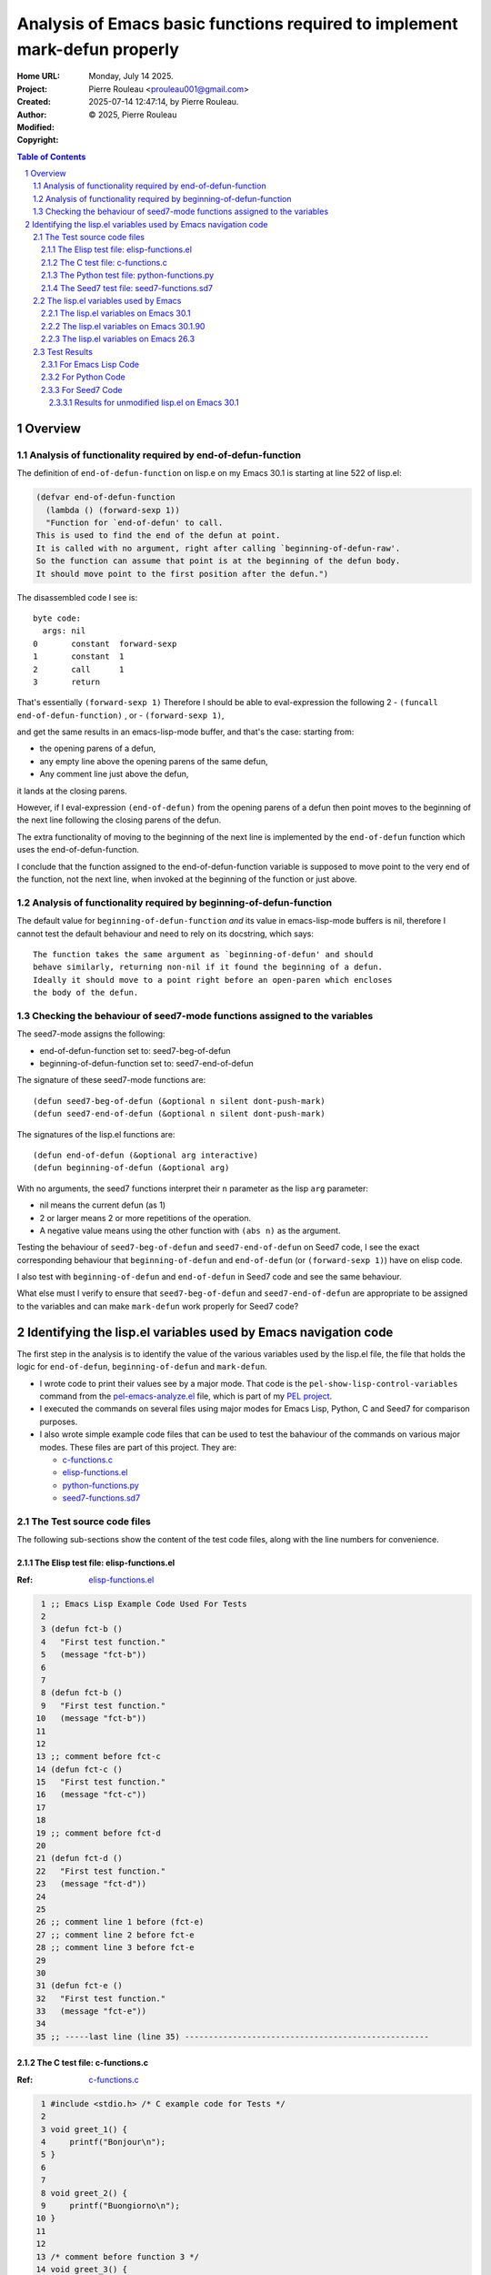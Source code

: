 ===========================================================================
Analysis of Emacs basic functions required to implement mark-defun properly
===========================================================================

:Home URL:
:Project:

:Created:  Monday, July 14 2025.

:Author:  Pierre Rouleau <prouleau001@gmail.com>
:Modified: 2025-07-14 12:47:14, by Pierre Rouleau.

:Copyright: © 2025, Pierre Rouleau


.. contents::  **Table of Contents**
.. sectnum::

.. ---------------------------------------------------------------------------



..
   Let me review what end-of-defun-function does on my system.
   Let me know if my understanding is wrong.

Overview
========



Analysis of functionality required by end-of-defun-function
-----------------------------------------------------------

The definition of ``end-of-defun-function`` on lisp.e on my Emacs 30.1 is
starting at line 522 of lisp.el:

.. code:: emacs-lisp

  (defvar end-of-defun-function
    (lambda () (forward-sexp 1))
    "Function for `end-of-defun' to call.
  This is used to find the end of the defun at point.
  It is called with no argument, right after calling `beginning-of-defun-raw'.
  So the function can assume that point is at the beginning of the defun body.
  It should move point to the first position after the defun.")

The disassembled code I see is::

  byte code:
    args: nil
  0       constant  forward-sexp
  1       constant  1
  2       call      1
  3       return

That's essentially ``(forward-sexp 1)``
Therefore I should be able to eval-expression the following 2
- ``(funcall end-of-defun-function)`` , or
-  ``(forward-sexp 1)``,

and get the same results in an emacs-lisp-mode buffer, and that's the case:
starting from:

- the opening parens of a defun,
- any empty line above the opening parens of the same defun,
- Any comment line just above the defun,

it lands at the closing parens.

However, if I eval-expression ``(end-of-defun)`` from the opening parens of a defun
then point moves to the beginning of the next line following the closing parens
of the defun.

The extra functionality of moving to the beginning of the next line is
implemented by the ``end-of-defun`` function which uses the
end-of-defun-function.

I conclude that the function assigned to the end-of-defun-function variable is
supposed to move point to the very end of the function, not the next line,
when invoked at the beginning of the function or just above.


Analysis of functionality required by beginning-of-defun-function
-----------------------------------------------------------------

The default value for ``beginning-of-defun-function`` *and* its value in
emacs-lisp-mode buffers is nil, therefore I cannot test the default behaviour
and need to rely on its docstring, which says::

  The function takes the same argument as `beginning-of-defun' and should
  behave similarly, returning non-nil if it found the beginning of a defun.
  Ideally it should move to a point right before an open-paren which encloses
  the body of the defun.


Checking the behaviour of seed7-mode functions assigned to the variables
------------------------------------------------------------------------

The seed7-mode assigns the following:

- end-of-defun-function        set to: seed7-beg-of-defun
- beginning-of-defun-function  set to: seed7-end-of-defun

The signature of these seed7-mode functions are::

  (defun seed7-beg-of-defun (&optional n silent dont-push-mark)
  (defun seed7-end-of-defun (&optional n silent dont-push-mark)


The signatures of the lisp.el functions are::

  (defun end-of-defun (&optional arg interactive)
  (defun beginning-of-defun (&optional arg)

With no arguments, the seed7 functions interpret their ``n`` parameter
as the lisp ``arg`` parameter:

- nil means the current defun (as 1)
- 2 or larger means 2 or more repetitions of the operation.
- A negative value means using the other function with ``(abs n)``
  as the argument.


Testing the behaviour of ``seed7-beg-of-defun`` and ``seed7-end-of-defun``
on Seed7 code, I see the exact corresponding behaviour that ``beginning-of-defun``
and ``end-of-defun`` (or ``(forward-sexp 1)``) have on elisp code.

I also test with ``beginning-of-defun`` and ``end-of-defun`` in Seed7 code
and see the same behaviour.


What else must I verify to ensure that ``seed7-beg-of-defun`` and
``seed7-end-of-defun`` are appropriate to be assigned to the variables
and can make ``mark-defun`` work properly for Seed7 code?



.. ---------------------------------------------------------------------------

Identifying the lisp.el variables used by Emacs navigation code
===============================================================

The first step in the analysis is to identify the value of the various
variables used by the lisp.el file, the file that holds  the logic for
``end-of-defun``, ``beginning-of-defun`` and ``mark-defun``.

- I wrote code to print their values see by a major mode.
  That code is the ``pel-show-lisp-control-variables`` command from
  the `pel-emacs-analyze.el`_ file, which is part of my `PEL project`_.
- I executed the commands on several files using major modes for Emacs Lisp,
  Python, C and Seed7 for comparison purposes.
- I also wrote simple example code files that can be used to test the
  bahaviour of the commands on various major modes. These files are part of
  this project.  They are:

  - `c-functions.c`_
  - `elisp-functions.el`_
  - `python-functions.py`_
  - `seed7-functions.sd7`_

The Test source code files
--------------------------

The following sub-sections show the content of the test code files, along with
the line numbers for convenience.

The Elisp test file: elisp-functions.el
~~~~~~~~~~~~~~~~~~~~~~~~~~~~~~~~~~~~~~~

:Ref: `elisp-functions.el`_

.. code:: elisp

   1 ;; Emacs Lisp Example Code Used For Tests
   2
   3 (defun fct-b ()
   4   "First test function."
   5   (message "fct-b"))
   6
   7
   8 (defun fct-b ()
   9   "First test function."
  10   (message "fct-b"))
  11
  12
  13 ;; comment before fct-c
  14 (defun fct-c ()
  15   "First test function."
  16   (message "fct-c"))
  17
  18
  19 ;; comment before fct-d
  20
  21 (defun fct-d ()
  22   "First test function."
  23   (message "fct-d"))
  24
  25
  26 ;; comment line 1 before (fct-e)
  27 ;; comment line 2 before fct-e
  28 ;; comment line 3 before fct-e
  29
  30
  31 (defun fct-e ()
  32   "First test function."
  33   (message "fct-e"))
  34
  35 ;; -----last line (line 35) ---------------------------------------------------


The C test file: c-functions.c
~~~~~~~~~~~~~~~~~~~~~~~~~~~~~~

:Ref: `c-functions.c`_

.. code:: c

     1 #include <stdio.h> /* C example code for Tests */
     2
     3 void greet_1() {
     4     printf("Bonjour\n");
     5 }
     6
     7
     8 void greet_2() {
     9     printf("Buongiorno\n");
    10 }
    11
    12
    13 /* comment before function 3 */
    14 void greet_3() {
    15     printf("Guten tag\n");
    16 }
    17
    18
    19 /* comment before function 4 */
    20
    21 void greet_4() {
    22     printf("Buen día\n");
    23 }
    24
    25
    26 /* comment line 1 before function 5 */
    27 /* comment line 2 before function 5
    28  * followed by another one */
    29
    30
    31 void greet_5() {
    32     printf("Bom dia\n");
    33 }
    34
    35 /* --------last line (line 35) ---------------------------------------------- */


The Python test file: python-functions.py
~~~~~~~~~~~~~~~~~~~~~~~~~~~~~~~~~~~~~~~~~

:Ref: `python-functions.py`_

.. code:: python

     1 # Python Example Code for Tests
     2
     3 def greet_1(text='Bonjour'):
     4     """ Print greeting."""
     5     print("%s\n" % text)
     6
     7
     8 def greet_2(text='Buongiorno'):
     9     """ Print greeting."""
    10     print("%s\n" % text)
    11
    12
    13 # comment before function 3
    14 def greet_3(text='Guten morgen'):
    15     """ Print greeting."""
    16     print("%s\n" % text)
    17
    18
    19 # comment before function 4
    20
    21 def greet_4(text='Buen día'):
    22     """ Print greeting."""
    23     print("%s\n" % text)
    24
    25
    26 # comment line 1 before function 5
    27 # comment line 2 before function 5
    28 # comment line 3 before function 5
    29
    30
    31 def greet_5(text='Bom dia'):
    32     """ Print greeting."""
    33     print("%s\n" % text)
    34
    35 # ----------last line (line 35) ----------------------------------------------


The Seed7 test file: seed7-functions.sd7
~~~~~~~~~~~~~~~~~~~~~~~~~~~~~~~~~~~~~~~~

:Ref: `seed7-functions.sd7`_

.. code:: pascal

     1 # Seed7 Example Code Used For Tests
     2
     3 $ include "seed7_05.s7i";
     4   include "float.s7i";
     5
     6 const func boolean: f1_flipCoin is
     7   return rand(FALSE, TRUE);
     8
     9
    10 const func boolean:  f2_flipCoin is func
    11   result
    12     var boolean: coinState is FALSE;
    13   begin
    14     coinState := rand(FALSE, TRUE);
    15   end func;
    16
    17 # function 3: inverse
    18 const func float: f3_inverse (in float: number) is
    19   return 1.0 // number;
    20
    21 #  function 4: power
    22
    23 const func float: f4_power (in float: number, in integer: base) is
    24   return number ** base;
    25
    26
    27 #  function 5: log 10 of power
    28 #  with 3 comment lines
    29 #  before it.
    30
    31
    32 const func float: f4_log10_of_power (in float: number, in integer: base) is
    33   return log10(number ** base);
    34
    35 # --------last line (line 35) ------------------------------------------------


The lisp.el variables used by Emacs
-----------------------------------

The following sections contain what ``pel-show-lisp-control-variables`` prints
on various versions of Emacs for elisp, C, Python and Seed7 files.

The lisp.el variables on Emacs 30.1
~~~~~~~~~~~~~~~~~~~~~~~~~~~~~~~~~~~

::

  ----lisp.el control variables (Emacs GNU Emacs 30.1 (build 1, aarch64-apple-darwin23.6.0)
   of 2025-02-23) from elisp-functions.el --- Monday, July 14, 2025 @ 16:34:18 -----

  Buffer's major mode : emacs-lisp-mode

  User options:
  - defun-prompt-regexp                     : nil
  - parens-require-spaces                   : t
  - insert-pair-alist                       : ((40 41) (91 93) (123 125) (60 62) (34 34) (39 39) (96 39))
  - delete-pair-blink-delay                 : 1

  Variables:
  - forward-sexp-function                   : nil
  - beginning-of-defun-function             : nil
  - end-of-defun-function                   : #[0 "\300\301!\207" [forward-sexp 1] 2]
  - end-of-defun-moves-to-eol               : t
  - narrow-to-defun-include-comments        : nil

  ----lisp.el control variables (Emacs GNU Emacs 30.1 (build 1, aarch64-apple-darwin23.6.0)
   of 2025-02-23) from python-functions.py --- Monday, July 14, 2025 @ 16:34:27 -----

  Buffer's major mode : python-mode

  User options:
  - defun-prompt-regexp                     : nil
  - parens-require-spaces                   : t
  - insert-pair-alist                       : ((40 41) (91 93) (123 125) (60 62) (34 34) (39 39) (96 39))
  - delete-pair-blink-delay                 : 1

  Variables:
  - forward-sexp-function                   : python-nav-forward-sexp
  - beginning-of-defun-function             : python-nav-beginning-of-defun
  - end-of-defun-function                   : python-nav-end-of-defun
  - end-of-defun-moves-to-eol               : t
  - narrow-to-defun-include-comments        : nil

  ----lisp.el control variables (Emacs GNU Emacs 30.1 (build 1, aarch64-apple-darwin23.6.0)
   of 2025-02-23) from c-functions.c --- Monday, July 14, 2025 @ 16:34:55 -----

  Buffer's major mode : c-mode

  User options:
  - defun-prompt-regexp                     : nil
  - parens-require-spaces                   : nil
  - insert-pair-alist                       : ((40 41) (91 93) (123 125) (60 62) (34 34) (39 39) (96 39))
  - delete-pair-blink-delay                 : 1

  Variables:
  - forward-sexp-function                   : nil
  - beginning-of-defun-function             : c-beginning-of-defun
  - end-of-defun-function                   : c-end-of-defun
  - end-of-defun-moves-to-eol               : t
  - narrow-to-defun-include-comments        : nil

  ----lisp.el control variables (Emacs GNU Emacs 30.1 (build 1, aarch64-apple-darwin23.6.0)
   of 2025-02-23) from seed7-functions.sd7 --- Monday, July 14, 2025 @ 16:35:10 -----

  Buffer's major mode : seed7-mode

  User options:
  - defun-prompt-regexp                     : nil
  - parens-require-spaces                   : t
  - insert-pair-alist                       : ((40 41) (91 93) (123 125) (60 62) (34 34) (39 39) (96 39))
  - delete-pair-blink-delay                 : 1

  Variables:
  - forward-sexp-function                   : nil
  - beginning-of-defun-function             : seed7--beg-of-defun-conventional
  - end-of-defun-function                   : seed7--end-of-defun-conventional
  - end-of-defun-moves-to-eol               : nil
  - narrow-to-defun-include-comments        : nil


The lisp.el variables on Emacs 30.1.90
~~~~~~~~~~~~~~~~~~~~~~~~~~~~~~~~~~~~~~

::

    ----lisp.el control variables (Emacs GNU Emacs 30.1.90 (build 2, x86_64-pc-linux-gnu)
     of 2025-06-03) from elisp-functions.el --- Monday, July 14, 2025 @ 16:25:38 -----

    Buffer's major mode : emacs-lisp-mode

    User options:

    - defun-prompt-regexp                     : nil
    - parens-require-spaces                   : t
    - insert-pair-alist                       : ((40 41) (91 93) (123 125) (60 62) (34 34) (39 39) (96 39))
    - delete-pair-blink-delay                 : 1

    Variables:
    - forward-sexp-function                   : nil
    - beginning-of-defun-function             : nil
    - end-of-defun-function                   : #[0 "\300\301!\207" [forward-sexp 1] 2]
    - end-of-defun-moves-to-eol               : t
    - narrow-to-defun-include-comments        : nil

    ----lisp.el control variables (Emacs GNU Emacs 30.1.90 (build 2, x86_64-pc-linux-gnu)
     of 2025-06-03) from python-functions.py --- Monday, July 14, 2025 @ 16:25:50 -----

    Buffer's major mode : python-ts-mode

    User options:

    - defun-prompt-regexp                     : nil
    - parens-require-spaces                   : t
    - insert-pair-alist                       : ((40 41) (91 93) (123 125) (60 62) (34 34) (39 39) (96 39))
    - delete-pair-blink-delay                 : 1

    Variables:
    - forward-sexp-function                   : python-nav-forward-sexp
    - beginning-of-defun-function             : treesit-beginning-of-defun
    - end-of-defun-function                   : treesit-end-of-defun
    - end-of-defun-moves-to-eol               : t
    - narrow-to-defun-include-comments        : nil

    ----lisp.el control variables (Emacs GNU Emacs 30.1.90 (build 2, x86_64-pc-linux-gnu)
     of 2025-06-03) from python-functions.py --- Monday, July 14, 2025 @ 16:26:25 -----

    Buffer's major mode : python-mode

    User options:

    - defun-prompt-regexp                     : nil
    - parens-require-spaces                   : t
    - insert-pair-alist                       : ((40 41) (91 93) (123 125) (60 62) (34 34) (39 39) (96 39))
    - delete-pair-blink-delay                 : 1

    Variables:
    - forward-sexp-function                   : python-nav-forward-sexp
    - beginning-of-defun-function             : python-nav-beginning-of-defun
    - end-of-defun-function                   : python-nav-end-of-defun
    - end-of-defun-moves-to-eol               : t
    - narrow-to-defun-include-comments        : nil

    ----lisp.el control variables (Emacs GNU Emacs 30.1.90 (build 2, x86_64-pc-linux-gnu)
     of 2025-06-03) from c-functions.c --- Monday, July 14, 2025 @ 16:26:45 -----

    Buffer's major mode : c-mode

    User options:

    - defun-prompt-regexp                     : nil
    - parens-require-spaces                   : nil
    - insert-pair-alist                       : ((40 41) (91 93) (123 125) (60 62) (34 34) (39 39) (96 39))
    - delete-pair-blink-delay                 : 1

    Variables:
    - forward-sexp-function                   : nil
    - beginning-of-defun-function             : c-beginning-of-defun
    - end-of-defun-function                   : c-end-of-defun
    - end-of-defun-moves-to-eol               : t
    - narrow-to-defun-include-comments        : nil

    ----lisp.el control variables (Emacs GNU Emacs 30.1.90 (build 2, x86_64-pc-linux-gnu)
     of 2025-06-03) from seed7-functions.sd7 --- Monday, July 14, 2025 @ 16:27:13 -----

    Buffer's major mode : seed7-mode

    User options:

    - defun-prompt-regexp                     : nil
    - parens-require-spaces                   : t
    - insert-pair-alist                       : ((40 41) (91 93) (123 125) (60 62) (34 34) (39 39) (96 39))
    - delete-pair-blink-delay                 : 1

    Variables:
    - forward-sexp-function                   : nil
    - beginning-of-defun-function             : seed7--beg-of-defun-conventional
    - end-of-defun-function                   : seed7--end-of-defun-conventional
    - end-of-defun-moves-to-eol               : nil
    - narrow-to-defun-include-comments        : nil


The lisp.el variables on Emacs 26.3
~~~~~~~~~~~~~~~~~~~~~~~~~~~~~~~~~~~

As we can see, on Emacs 26.3 the variables ``delete-pair-blink-delay`` and ``end-of-defun-moves-to-eol``
did not exist.

::

    ----lisp.el control variables (Emacs GNU Emacs 26.3 (build 1, x86_64-apple-darwin18.6.0)
     of 2019-08-30) from emacs-customization.el --- Monday, July 14, 2025 @ 16:17:24 -----

    Buffer's major mode : emacs-lisp-mode

    User options:

    - defun-prompt-regexp                     : nil
    - parens-require-spaces                   : t
    - insert-pair-alist                       : ((40 41) (91 93) (123 125) (60 62) (34 34) (39 39) (96 39))
    - delete-pair-blink-delay                 : (delete-pair-blink-delay "**is currently unbound!**")

    Variables:
    - forward-sexp-function                   : nil
    - beginning-of-defun-function             : nil
    - end-of-defun-function                   : #[0 "\300\301!\207" [forward-sexp 1] 2]
    - end-of-defun-moves-to-eol               : (end-of-defun-moves-to-eol "**is currently unbound!**")
    - narrow-to-defun-include-comments        : nil

    ----lisp.el control variables (Emacs GNU Emacs 26.3 (build 1, x86_64-apple-darwin18.6.0)
     of 2019-08-30) from test-python.py --- Monday, July 14, 2025 @ 16:18:00 -----

    Buffer's major mode : python-mode

    User options:

    - defun-prompt-regexp                     : nil
    - parens-require-spaces                   : t
    - insert-pair-alist                       : ((40 41) (91 93) (123 125) (60 62) (34 34) (39 39) (96 39))
    - delete-pair-blink-delay                 : (delete-pair-blink-delay "**is currently unbound!**")

    Variables:
    - forward-sexp-function                   : python-nav-forward-sexp
    - beginning-of-defun-function             : python-nav-beginning-of-defun
    - end-of-defun-function                   : python-nav-end-of-defun
    - end-of-defun-moves-to-eol               : (end-of-defun-moves-to-eol "**is currently unbound!**")
    - narrow-to-defun-include-comments        : nil

    ----lisp.el control variables (Emacs GNU Emacs 26.3 (build 1, x86_64-apple-darwin18.6.0)
     of 2019-08-30) from test-c.c --- Monday, July 14, 2025 @ 16:18:38 -----

    Buffer's major mode : c-mode

    User options:

    - defun-prompt-regexp                     : nil
    - parens-require-spaces                   : nil
    - insert-pair-alist                       : ((40 41) (91 93) (123 125) (60 62) (34 34) (39 39) (96 39))
    - delete-pair-blink-delay                 : (delete-pair-blink-delay "**is currently unbound!**")

    Variables:
    - forward-sexp-function                   : nil
    - beginning-of-defun-function             : c-beginning-of-defun
    - end-of-defun-function                   : c-end-of-defun
    - end-of-defun-moves-to-eol               : (end-of-defun-moves-to-eol "**is currently unbound!**")
    - narrow-to-defun-include-comments        : nil

    ----lisp.el control variables (Emacs GNU Emacs 26.3 (build 1, x86_64-apple-darwin18.6.0)
     of 2019-08-30) from test-cpp.cpp --- Monday, July 14, 2025 @ 16:19:23 -----

    Buffer's major mode : c++-mode

    User options:

    - defun-prompt-regexp                     : nil
    - parens-require-spaces                   : nil
    - insert-pair-alist                       : ((40 41) (91 93) (123 125) (60 62) (34 34) (39 39) (96 39))
    - delete-pair-blink-delay                 : (delete-pair-blink-delay "**is currently unbound!**")

    Variables:
    - forward-sexp-function                   : nil
    - beginning-of-defun-function             : c-beginning-of-defun
    - end-of-defun-function                   : c-end-of-defun
    - end-of-defun-moves-to-eol               : (end-of-defun-moves-to-eol "**is currently unbound!**")
    - narrow-to-defun-include-comments        : nil

    ----lisp.el control variables (Emacs GNU Emacs 26.3 (build 1, x86_64-apple-darwin18.6.0)
     of 2019-08-30) from test-seed7.sd7 --- Monday, July 14, 2025 @ 16:20:01 -----

    Buffer's major mode : seed7-mode

    User options:

    - defun-prompt-regexp                     : nil
    - parens-require-spaces                   : t
    - insert-pair-alist                       : ((40 41) (91 93) (123 125) (60 62) (34 34) (39 39) (96 39))
    - delete-pair-blink-delay                 : (delete-pair-blink-delay "**is currently unbound!**")

    Variables:
    - forward-sexp-function                   : nil
    - beginning-of-defun-function             : seed7--beg-of-defun-conventional
    - end-of-defun-function                   : seed7--end-of-defun-conventional
    - end-of-defun-moves-to-eol               : nil
    - narrow-to-defun-include-comments        : nil


.. ---------------------------------------------------------------------------


The Emacs Lisp test code in file
`tests/emacs-analysis/elisp-functions.el`_
defines five elisp defun in 35 lines of code:

.. code:: elisp

          ;; Emacs Lisp Example Code

          (defun fct-b ()
            "First test function."
            (message "fct-b"))


          (defun fct-b ()
            "First test function."
            (message "fct-b"))


          ;; comment before fct-c
          (defun fct-c ()
            "First test function."
            (message "fct-c"))


          ;; comment before fct-d

          (defun fct-d ()
            "First test function."
            (message "fct-d"))


          ;; comment line 1 before (fct-e)
          ;; comment line 2 before fct-e
          ;; comment line 3 before fct-e


          (defun fct-e ()
            "First test function."
            (message "fct-e"))

          ;; -----last line (line 35) ---------------------------------------------------

Test Results
------------

For Emacs Lisp Code
~~~~~~~~~~~~~~~~~~~


The lisp.el settings for emacs-lisp-mode buffers is the following:

================================== ============= ============================================================================ =====================================
lisp.el variable                   Declared with Default value                                                                Value used in emacs-lisp-mode buffers
================================== ============= ============================================================================ =====================================
defun-prompt-regexp                defcustom     nil                                                                          nil
parens-require-spaces              defcustom     t                                                                            t
forward-sexp-function              defvar        nil, which mean it uses ``forward-sexp-default-function``                    nil : it uses ``forward-sexp-default-function``.
beginning-of-defun-function        defvar        nil                                                                          nil
end-of-defun-function              defvar        ``(lambda () (forward-sexp 1))``                                             ``#[0 "\300\301!\207" [forward-sexp 1] 2]``.
end-of-defun-moves-to-eol          defvar        t                                                                            t
narrow-to-defun-include-comments   defvar        nil                                                                          nil
insert-pair-alist                  defcustom     ``'((?\( ?\)) (?\[ ?\]) (?\{ ?\}) (?\< ?\>) (?\" ?\") (?\' ?\') (?\` ?\'))`` ``((40 41) (91 93) (123 125) (60 62) (34 34) (39 39) (96 39))``
delete-pair-blink-delay            defcustom     blink-matching-delay : 1                                                     1
================================== ============= ============================================================================ =====================================



The end position of evaluating ``(sexp-forward 1)`` and (end-of-defun) from
various locations.  Showing the start position (point, line, column) before
execution of a function, and the resulting position (point, line column) after
execution of ``(sexp-forward 1)`` and ``(end-of-function)``.


================ ============================== ======================================== =====================================
Start position   After ``(sexp-forward 1)``     After ``(end-of-defun)``                 After `(beginning-of-defun)``
================ ============================== ======================================== =====================================
``1,    1,  0``  ``105,  5, 20``, end of fct-a  ``106,  6,  0``, Line after end of fct-a ``1,    1,  0``, top of buffer
``43,   2,  0``  ``105,  5, 20``, end of fct-a  ``106,  6,  0``, Line after end of fct-a ``1,    1,  0``, top of buffer
``44,   3,  0``  ``105,  5, 20``, end of fct-a  ``106,  6,  0``, Line after end of fct-a ``1,    1,  0``, top of buffer
``60,   4,  0``  ``84,   4, 24``, end of string ``106,  6,  0``, Line after end of fct-a ``44,   3,  0``, beginning of fct-a
``85,   5,  0``  ``104,  5, 19``, end of call   ``106,  6,  0``, Line after end of fct-a ``44,   3,  0``, beginning of fct-a
``106,  6,  0``  ``169, 10, 20``, end of fct-b  ``170, 11,  0``, Line after end of fct-b ``44,   3,  0``, beginning of fct-a
``107,  7,  0``  ``169, 10, 20``, end of fct-b  ``170, 11,  0``, Line after end of fct-b ``44,   3,  0``, beginning of fct-a
``108,  8,  0``  ``169, 10, 20``, end of fct-b  ``170, 11,  0``, Line after end of fct-b ``44,   3,  0``, beginning of fct-a
``124,  9,  0``  ``148,  9, 24``, end of string ``170, 11,  0``, Line after end of fct-b ``108,  8,  0``, beginning of fct-b
``149, 10,  0``  ``168, 10, 19``, end of call   ``170, 11,  0``, Line after end of fct-b ``108,  8,  0``, beginning of fct-b
``170, 11,  0``  ``257, 16, 20``, end of fct-c  ``258, 17,  0``, Line after end of fct-c ``108,  8,  0``, beginning of fct-b
``171, 12,  0``  ``257, 16, 20``, end of fct-c  ``258, 17,  0``, Line after end of fct-c ``108,  8,  0``, beginning of fct-b
``172, 13,  0``  ``257, 16, 20``, end of fct-c  ``258, 17,  0``, Line after end of fct-c ``108,  8,  0``, beginning of fct-b
``196, 14,  0``  ``257, 16, 20``, end of fct-c  ``258, 17,  0``, Line after end of fct-c ``108,  8,  0``, beginning of fct-b
``212, 15,  0``  ``236, 15, 24``, end of string ``258, 17,  0``, Line after end of fct-c ``196, 14,  0``, beginning of fct-c
``237, 16,  0``  ``256, 16, 19``, end of call   ``258, 17,  0``, Line after end of fct-c ``196, 14,  0``, beginning of fct-c
``258, 17,  0``  ``346, 23, 20``, end of fct-d  ``347, 24,  0``, Line after end of fct-d ``196, 14,  0``, beginning of fct-c
``259, 18,  0``  ``346, 23, 20``, end of fct-d  ``347, 24,  0``, Line after end of fct-d ``196, 14,  0``, beginning of fct-c
``260, 19,  0``  ``346, 23, 20``, end of fct-d  ``347, 24,  0``, Line after end of fct-d ``196, 14,  0``, beginning of fct-c
``284, 20,  0``  ``346, 23, 20``, end of fct-d  ``347, 24,  0``, Line after end of fct-d ``196, 14,  0``, beginning of fct-c
``285, 21,  0``  ``346, 23, 20``, end of fct-d  ``347, 24,  0``, Line after end of fct-d ``196, 14,  0``, beginning of fct-c
``301, 22,  0``  ``325, 22, 24``, end of string ``347, 24,  0``, Line after end of fct-d ``285, 21,  0``, beginning of fct-d
``326, 23,  0``  ``345, 23, 19``, end of call   ``347, 24,  0``, Line after end of fct-d ``285, 21,  0``, beginning of fct-d
``347, 24,  0``  ``507, 33, 20``, end of fct-e  ``508, 34,  0``, Line after end of fct-e ``285, 21,  0``, beginning of fct-d
``348, 25,  0``  ``507, 33, 20``, end of fct-e  ``508, 34,  0``, Line after end of fct-e ``285, 21,  0``, beginning of fct-d
``349, 26,  0``  ``507, 33, 20``, end of fct-e  ``508, 34,  0``, Line after end of fct-e ``285, 21,  0``, beginning of fct-d
``382, 27,  0``  ``507, 33, 20``, end of fct-e  ``508, 34,  0``, Line after end of fct-e ``285, 21,  0``, beginning of fct-d
``413, 28,  0``  ``507, 33, 20``, end of fct-e  ``508, 34,  0``, Line after end of fct-e ``285, 21,  0``, beginning of fct-d
``444, 29,  0``  ``507, 33, 20``, end of fct-e  ``508, 34,  0``, Line after end of fct-e ``285, 21,  0``, beginning of fct-d
``445, 30,  0``  ``507, 33, 20``, end of fct-e  ``508, 34,  0``, Line after end of fct-e ``285, 21,  0``, beginning of fct-d
``446, 31,  0``  ``507, 33, 20``, end of fct-e  ``508, 34,  0``, Line after end of fct-e ``285, 21,  0``, beginning of fct-d
``462, 32,  0``  ``486, 32, 24``, end of string ``508, 34,  0``, Line after end of fct-e ``446, 31,  0``, beginning of fct-e
``487, 33,  0``  ``506, 33, 19``, end of call   ``508, 34,  0``, Line after end of fct-e ``446, 31,  0``, beginning of fct-e
``508, 34,  0``  ``589, 36,  0``, end of buffer ``589, 36,  0``, end of buffer           ``446, 31,  0``, beginning of fct-e
``509, 35,  0``  ``589, 36,  0``, end of buffer ``589, 36,  0``, end of buffer           ``446, 31,  0``, beginning of fct-e
================ ============================== ======================================== =====================================


For Emacs Lisp code, the ``end-of-defun`` moves to the first column on the
line right after the end of a function as long as it is issued
before, inside a comment or an empty line, or inside the code of the function
when issued from the beginning of the line (as done in the tests above).
It also moves to the same spot if issued inside a a function sexp
inside the function.

This is not exactly the case for ``forward-sexp 1)`` which may move to the end
of another sexp inside a comment, a string or inside the function.

For Emacs Lisp code, the only "*external logic*" is the ``(forward-sexp 1)``
lambda provided to ``end-of-defun-function`` variable.  All other logic is
lisp.el code.



For Python Code
~~~~~~~~~~~~~~~

The lisp.el settings for python-mode buffers is the following:

================================== =============  =====================================
lisp.el variable                   Declared with  Value used in python-mode buffers
================================== =============  =====================================
defun-prompt-regexp                defcustom      nil
parens-require-spaces              defcustom      t
forward-sexp-function              defvar         python-nav-forward-sexp
beginning-of-defun-function        defvar         python-nav-beginning-of-defun
end-of-defun-function              defvar         python-nav-end-of-defun
end-of-defun-moves-to-eol          defvar         t
narrow-to-defun-include-comments   defvar         nil
insert-pair-alist                  defcustom      ``((40 41) (91 93) (123 125) (60 62) (34 34) (39 39) (96 39))``
delete-pair-blink-delay            defcustom      1
================================== =============  =====================================

The results of the tests over the Python code shown in the
`The Python test file: python-functions.py`_
section
are shown in the following table.

================ ===================================== ============================== ========================================= =============================================
Start position   After ``(python-nav-end-of-defun 1)`` After ``(end-of-defun)``       After ``(python-nav-beginning-of-defun)`` After ``(beginning-of-defun)``
================ ===================================== ============================== ========================================= =============================================
``1,    1,  0``  ``115,  6,  0``,  end of fct_a!!      ``115,  6,  0``, end of fct_a  ``1,    1,  0``, top of buffer            ``1,    1,  0``, top of buffer
``33,   2,  0``  ``115,  6,  0``,  end of fct_a!!      ``115,  6,  0``, end of fct_a  ``33,   2,  0``, **no move**              ``33,   2,  0``, **no move**
``34,   3,  0``  ``115,  6,  0``,  end of fct_a        ``115,  6,  0``, end of fct_a  ``34,   3,  0``, beginning of fct_a       ``34,   3,  0``, beginning of fct_a
``63,   4,  0``  ``115,  6,  0``,  end of fct_a        ``115,  6,  0``, end of fct_a  ``34,   3,  0``, beginning of fct_a       ``34,   3,  0``, beginning of fct_a
``90,   5,  0``  ``115,  6,  0``,  end of fct_a        ``115,  6,  0``, end of fct_a  ``34,   3,  0``, beginning of fct_a       ``34,   3,  0``, beginning of fct_a
``115,  6,  0``  ``115,  6,  0``,  **no move**         ``201, 11,  0``, end of fct_b  ``34,   3,  0``, beginning of fct_a       ``34,   3,  0``, beginning of fct_a
``116,  7,  0``  ``116,  7,  0``,  **no move**         ``201, 11,  0``, end of fct_b  ``34,   3,  0``, beginning of fct_a       ``34,   3,  0``, beginning of fct_a
``117,  8,  0``  ``201, 11,  0``,  end of fct_b        ``201, 11,  0``, end of fct_b  ``34,   3,  0``, beginning of fct_a       ``34,   3,  0``, beginning of fct_a
``149,  9,  0``  ``201, 11,  0``,  end of fct_b        ``201, 11,  0``, end of fct_b  ``117,  8,  0``, beginning of fct_b       ``117,  8,  0``, beginning of fct_b
``176, 10,  0``  ``201, 11,  0``,  end of fct_b        ``201, 11,  0``, end of fct_b  ``117,  8,  0``, beginning of fct_b       ``117,  8,  0``, beginning of fct_b
``201, 11,  0``  ``201, 11,  0``,  **no move**         ``317, 17,  0``, end of fct_c  ``117,  8,  0``, beginning of fct_b       ``117,  8,  0``, beginning of fct_b
``202, 12,  0``  ``202, 12,  0``,  **no move**         ``317, 17,  0``, end of fct_c  ``117,  8,  0``, beginning of fct_b       ``117,  8,  0``, beginning of fct_b
``203, 13,  0``  ``203, 13,  0``,  **no move**         ``317, 17,  0``, end of fct_c  ``117,  8,  0``, beginning of fct_b       ``117,  8,  0``, beginning of fct_b
``231, 14,  0``  ``317, 17,  0``,  end of fct_c        ``317, 17,  0``, end of fct_c  ``117,  8,  0``, beginning of fct_b       ``117,  8,  0``, beginning of fct_b
``265, 15,  0``  ``317, 17,  0``,  end of fct_c        ``317, 17,  0``, end of fct_c  ``231, 14,  0``, beginning of fct_c       ``231, 14,  0``, beginning of fct_c
``292, 16,  0``  ``317, 17,  0``,  end of fct_c        ``317, 17,  0``, end of fct_c  ``231, 14,  0``, beginning of fct_c       ``231, 14,  0``, beginning of fct_c
``317, 17,  0``  ``317, 17,  0``,  **no move**         ``430, 24,  0``, end of fct_d  ``231, 14,  0``, beginning of fct_c       ``231, 14,  0``, beginning of fct_c
``318, 18,  0``  ``318, 18,  0``,  **no move**         ``430, 24,  0``, end of fct_d  ``231, 14,  0``, beginning of fct_c       ``231, 14,  0``, beginning of fct_c
``319, 19,  0``  ``319, 19,  0``,  **no move**         ``430, 24,  0``, end of fct_d  ``231, 14,  0``, beginning of fct_c       ``231, 14,  0``, beginning of fct_c
``347, 20,  0``  ``347, 20,  0``,  **no move**         ``430, 24,  0``, end of fct_d  ``231, 14,  0``, beginning of fct_c       ``231, 14,  0``, beginning of fct_c
``348, 21,  0``  ``430, 24,  0``,  end of fct_d        ``430, 24,  0``, end of fct_d  ``231, 14,  0``, beginning of fct_c       ``231, 14,  0``, beginning of fct_c
``378, 22,  0``  ``430, 24,  0``,  end of fct_d        ``430, 24,  0``, end of fct_d  ``348, 21,  0``, beginning of fct_d       ``348, 21,  0``, beginning of fct_d
``405, 23,  0``  ``430, 24,  0``,  end of fct_d        ``430, 24,  0``, end of fct_d  ``348, 21,  0``, beginning of fct_d       ``348, 21,  0``, beginning of fct_d
``430, 24,  0``  ``430, 24,  0``,  **no move**         ``620, 34,  0``, end of fct_e  ``348, 21,  0``, beginning of fct_d       ``348, 21,  0``, beginning of fct_d
``431, 25,  0``  ``431, 25,  0``,  **no move**         ``620, 34,  0``, end of fct_e  ``348, 21,  0``, beginning of fct_d       ``348, 21,  0``, beginning of fct_d
``432, 26,  0``  ``432, 26,  0``,  **no move**         ``620, 34,  0``, end of fct_e  ``348, 21,  0``, beginning of fct_d       ``348, 21,  0``, beginning of fct_d
``467, 27,  0``  ``467, 27,  0``,  **no move**         ``620, 34,  0``, end of fct_e  ``348, 21,  0``, beginning of fct_d       ``348, 21,  0``, beginning of fct_d
``502, 28,  0``  ``502, 28,  0``,  **no move**         ``620, 34,  0``, end of fct_e  ``348, 21,  0``, beginning of fct_d       ``348, 21,  0``, beginning of fct_d
``537, 29,  0``  ``537, 29,  0``,  **no move**         ``620, 34,  0``, end of fct_e  ``348, 21,  0``, beginning of fct_d       ``348, 21,  0``, beginning of fct_d
``538, 30,  0``  ``538, 30,  0``,  **no move**         ``620, 34,  0``, end of fct_e  ``348, 21,  0``, beginning of fct_d       ``348, 21,  0``, beginning of fct_d
``539, 31,  0``  ``620, 34,  0``,  end of fct_e        ``620, 34,  0``, end of fct_e  ``348, 21,  0``, beginning of fct_d       ``348, 21,  0``, beginning of fct_d
``568, 32,  0``  ``620, 34,  0``,  end of fct_e        ``620, 34,  0``, end of fct_e  ``539, 31,  0``, beginning of fct_e       ``539, 31,  0``, beginning of fct_e
``595, 33,  0``  ``620, 34,  0``,  end of fct_e        ``620, 34,  0``, end of fct_e  ``539, 31,  0``, beginning of fct_e       ``539, 31,  0``, beginning of fct_e
``620, 34,  0``  ``620, 34,  0``,  **no move**         ``620, 34,  0``, end of fct_e  ``539, 31,  0``, beginning of fct_e       ``539, 31,  0``, beginning of fct_e
``621, 35,  0``  ``621, 35,  0``,  end of buffer       ``621, 35,  0``, end of buffer ``539, 31,  0``, beginning of fct_e       ``539, 31,  0``, beginning of fct_e
================ ===================================== ============================== ========================================= =============================================


For Seed7 Code
~~~~~~~~~~~~~~

The lisp.el settings for seed7-mode buffers is the following:

================================== =============  =====================================
lisp.el variable                   Declared with  Value used in python-mode buffers
================================== =============  =====================================
defun-prompt-regexp                defcustom      nil
parens-require-spaces              defcustom      t
forward-sexp-function              defvar         nil
beginning-of-defun-function        defvar         seed7-nav-beg-of-defun
end-of-defun-function              defvar         seed7-nav-end-of-defun
end-of-defun-moves-to-eol          defvar         t
narrow-to-defun-include-comments   defvar         nil
insert-pair-alist                  defcustom      ``((40 41) (91 93) (123 125) (60 62) (34 34) (39 39) (96 39))``
delete-pair-blink-delay            defcustom      1
================================== =============  =====================================

The results of the tests over the Seed7 code shown in the
`The Seed7 test file: seed7-functions.sd7`_
section
are shown in the following table.

Results for unmodified lisp.el on Emacs 30.1
^^^^^^^^^^^^^^^^^^^^^^^^^^^^^^^^^^^^^^^^^^^^

================ ===================================== ================================== ========================================= =============================================
Start position   After ``(seed7-nav-end-of-defun 1)``  After ``(end-of-defun)``           After ``(seed7-nav-beginning-of-defun)``  After ``(beginning-of-defun)``
================ ===================================== ================================== ========================================= =============================================
``1,    1,  0``  ``150,  7, 27``, end of fct 1         ``151,  8,  0``, end of fct 1
``37,   2,  0``  ``150,  7, 27``, end of fct 1         ``151,  8,  0``, end of fct 1
``38,   3,  0``  ``150,  7, 27``, end of fct 1         ``151,  8,  0``, end of fct 1
``64,   4,  0``  ``150,  7, 27``, end of fct 1         ``151,  8,  0``, end of fct 1
``87,   5,  0``  ``150,  7, 27``, end of fct 1         ``151,  8,  0``, end of fct 1
``88,   6,  0``  ``150,  7, 27``, end of fct 1         ``151,  8,  0``, end of fct 1
``123,  7,  0``  ``150,  7, 27``, end of fct 1         ``151,  8,  0``, end of fct 1
``151,  8,  0``  ``295, 15, 11``, end of fct 2         ``394, 20,  0``, **end of fct 3**
``152,  9,  0``  ``295, 15, 11``, end of fct 2         ``394, 20,  0``, **end of fct 3**
``153, 10,  0``  ``295, 15, 11``, end of fct 2         ``394, 20,  0``, **end of fct 3**
``194, 11,  0``  ``295, 15, 11``, end of fct 2         ``296, 16,  0``, end of fct 2
``203, 12,  0``  ``295, 15, 11``, end of fct 2         ``296, 16,  0``, end of fct 2
``240, 13,  0``  ``295, 15, 11``, end of fct 2         ``296, 16,  0``, end of fct 2
``248, 14,  0``  ``295, 15, 11``, end of fct 2         ``296, 16,  0``, end of fct 2
``284, 15,  0``  ``295, 15, 11``, end of fct 2         ``296, 16,  0``, end of fct 2
``296, 16,  0``  ``393, 19, 23``, end of fct 3         ``509, 25,  0``, **end of fct 4**
``297, 17,  0``  ``393, 19, 23``, end of fct 3         ``509, 25,  0``, **end of fct 4**
``319, 18,  0``  ``393, 19, 23``, end of fct 3         ``509, 25,  0``, **end of fct 4**
``370, 19,  0``  ``393, 19, 23``, end of fct 3         ``394, 20,  0``, end of fct 3
``394, 20,  0``  ``508, 24, 24``, end of fct 4         ``690, 34,  0``, **end of fct 5**
``395, 21,  0``  ``508, 24, 24``, end of fct 4         ``690, 34,  0``, **end of fct 5**
``416, 22,  0``  ``508, 24, 24``, end of fct 4         ``690, 34,  0``, **end of fct 5**
``417, 23,  0``  ``508, 24, 24``, end of fct 4         ``690, 34,  0``, **end of fct 5**
``484, 24,  0``  ``508, 24, 24``, end of fct 4         ``509, 25,  0``, end of fct 4
``509, 25,  0``  ``689, 33, 31``, end of fct 5         ``770, 36,  0``, **end of buffer**
``510, 26,  0``  ``689, 33, 31``, end of fct 5         ``770, 36,  0``, **end of buffer**
``511, 27,  0``  ``689, 33, 31``, end of fct 5         ``770, 36,  0``, **end of buffer**
``542, 28,  0``  ``689, 33, 31``, end of fct 5         ``770, 36,  0``, **end of buffer**
``566, 29,  0``  ``689, 33, 31``, end of fct 5         ``770, 36,  0``, **end of buffer**
``580, 30,  0``  ``689, 33, 31``, end of fct 5         ``770, 36,  0``, **end of buffer**
``581, 31,  0``  ``689, 33, 31``, end of fct 5         ``770, 36,  0``, **end of buffer**
``582, 32,  0``  ``689, 33, 31``, end of fct 5         ``770, 36,  0``, **end of buffer**
``658, 33,  0``  ``689, 33, 31``, end of fct 5         ``690, 34,  0``, end of fct 5
``690, 34,  0``  ``770, 36,  0``, end of buffer        ``1,    1,  0``, **top of buffer**
``691, 35,  0``  ``770, 36,  0``, end of buffer        ``1,    1,  0``, **top of buffer**
================ ===================================== ================================== ========================================= =============================================



..
   Testing (seed7-nav-beginning-of-defun 1)
        1,  1,  0  ->   1,  1,  0
       37,  2,  0  ->   1,  1,  0
       38,  3,  0  ->   1,  1,  0
       64,  4,  0  ->   1,  1,  0
       87,  5,  0  ->   1,  1,  0
       88,  6,  0  ->   1,  1,  0
      123,  7,  0  ->  88,  6,  0
      151,  8,  0  ->  88,  6,  0
      152,  9,  0  ->  88,  6,  0
      153, 10,  0  ->  88,  6,  0
      194, 11,  0  -> 153, 10,  0
      203, 12,  0  -> 153, 10,  0
      240, 13,  0  -> 153, 10,  0
      248, 14,  0  -> 153, 10,  0
      284, 15,  0  -> 153, 10,  0
      296, 16,  0  -> 153, 10,  0
      297, 17,  0  -> 153, 10,  0
      319, 18,  0  -> 153, 10,  0
      370, 19,  0  -> 319, 18,  0
      394, 20,  0  -> 319, 18,  0
      395, 21,  0  -> 319, 18,  0
      416, 22,  0  -> 319, 18,  0
      417, 23,  0  -> 319, 18,  0
      484, 24,  0  -> 417, 23,  0
      509, 25,  0  -> 417, 23,  0
      510, 26,  0  -> 417, 23,  0
      511, 27,  0  -> 417, 23,  0
      542, 28,  0  -> 417, 23,  0
      566, 29,  0  -> 417, 23,  0
      580, 30,  0  -> 417, 23,  0
      581, 31,  0  -> 417, 23,  0
      582, 32,  0  -> 417, 23,  0
      658, 33,  0  -> 582, 32,  0
      690, 34,  0  -> 582, 32,  0
      691, 35,  0  -> 582, 32,  0

   Testing (beginning-of-defun)
        1,  1,  0  ->   1,  1,  0
       37,  2,  0  ->   1,  1,  0
       38,  3,  0  ->   1,  1,  0
       64,  4,  0  ->   1,  1,  0
       87,  5,  0  ->   1,  1,  0
       88,  6,  0  ->   1,  1,  0
      123,  7,  0  ->  88,  6,  0
      151,  8,  0  ->  88,  6,  0
      152,  9,  0  ->  88,  6,  0
      153, 10,  0  ->  88,  6,  0
      194, 11,  0  -> 153, 10,  0
      203, 12,  0  -> 153, 10,  0
      240, 13,  0  -> 153, 10,  0
      248, 14,  0  -> 153, 10,  0
      284, 15,  0  -> 153, 10,  0
      296, 16,  0  -> 153, 10,  0
      297, 17,  0  -> 153, 10,  0
      319, 18,  0  -> 153, 10,  0
      370, 19,  0  -> 319, 18,  0
      394, 20,  0  -> 319, 18,  0
      395, 21,  0  -> 319, 18,  0
      416, 22,  0  -> 319, 18,  0
      417, 23,  0  -> 319, 18,  0
      484, 24,  0  -> 417, 23,  0
      509, 25,  0  -> 417, 23,  0
      510, 26,  0  -> 417, 23,  0
      511, 27,  0  -> 417, 23,  0
      542, 28,  0  -> 417, 23,  0
      566, 29,  0  -> 417, 23,  0
      580, 30,  0  -> 417, 23,  0
      581, 31,  0  -> 417, 23,  0
      582, 32,  0  -> 417, 23,  0
      658, 33,  0  -> 582, 32,  0
      690, 34,  0  -> 582, 32,  0
      691, 35,  0  -> 582, 32,  0

.. ---------------------------------------------------------------------------
..
   Testing (python-nav-forward-sexp 1)
        1,  1,  0    ->  32,  1, 31
       33,  2,  0    -> 114,  5, 24
       34,  3,  0    -> 114,  5, 24
       63,  4,  0    ->  69,  4,  6
       90,  5,  0    ->  99,  5,  9
      115,  6,  0    -> 200, 10, 24
      116,  7,  0    -> 200, 10, 24
      117,  8,  0    -> 200, 10, 24
      149,  9,  0    -> 155,  9,  6
      176, 10,  0    -> 185, 10,  9
      201, 11,  0    -> 316, 16, 24
      202, 12,  0    -> 316, 16, 24
      203, 13,  0    -> 230, 13, 27
      231, 14,  0    -> 316, 16, 24
      265, 15,  0    -> 271, 15,  6
      292, 16,  0    -> 301, 16,  9
      317, 17,  0    -> 429, 23, 24
      318, 18,  0    -> 429, 23, 24
      319, 19,  0    -> 346, 19, 27
      347, 20,  0    -> 429, 23, 24
      348, 21,  0    -> 429, 23, 24
      378, 22,  0    -> 384, 22,  6
      405, 23,  0    -> 414, 23,  9
      430, 24,  0    -> 619, 33, 24
      431, 25,  0    -> 619, 33, 24
      432, 26,  0    -> 466, 26, 34
      467, 27,  0    -> 501, 27, 34
      502, 28,  0    -> 536, 28, 34
      537, 29,  0    -> 619, 33, 24
      538, 30,  0    -> 619, 33, 24
      539, 31,  0    -> 619, 33, 24
      568, 32,  0    -> 574, 32,  6
      595, 33,  0    -> 604, 33,  9
      620, 34,  0    -> 700, 36,  0
      621, 35,  0    -> 699, 35, 78




The code of ``python-nav-end-of-defun`` from Emacs python.el is:

.. code:: elisp

          (defun python-nav-end-of-defun ()
            "Move point to the end of def or class.
          Returns nil if point is not in a def or class."
            (interactive)
            (let ((beg-defun-indent)
                  (beg-pos (point)))
              (when (or (python-info-looking-at-beginning-of-defun)
                        (python-nav-beginning-of-defun 1)
                        (python-nav-beginning-of-defun -1))
                (setq beg-defun-indent (current-indentation))
                (while (progn
                         (python-nav-end-of-statement)
                         (python-util-forward-comment 1)
                         (and (> (current-indentation) beg-defun-indent)
                              (not (eobp)))))
                (python-util-forward-comment -1)
                (forward-line 1)
                ;; Ensure point moves forward.
                (and (> beg-pos (point)) (goto-char beg-pos))
                ;; Return non-nil if we did something (because then we were in a
                ;; def/class).
                (/= beg-pos (point)))))


As described in the docstring of ``python-nav-end-of-defun``
that function does not move point when it is on an empty line or a comment
line located just before the Python function.

  This behaviour **differs** from what ``(forward-sexp 1)`` issued from a
  point located above the defun as shown by the table for emacs lisp.

But look at the test results!  The function behaves **differently** at the
beginning of the buffer!

  If ``python-nav-end-of-defun`` is evaluated from the beginning of line 1 and
  2, which are above the beginning of Python ``fct_a``, point lands at the
  beginning of line 6, just after the end of ``fct_a``.  It behaves as if line 1
  and 2 are part of the first function.

Which behaviour is required by ``end-of-defun-function``?
Its docstring does not describe this.  Here's a copy of the lisp.el code:

.. code:: elisp

          (defvar end-of-defun-function
            (lambda () (forward-sexp 1))
            "Function for `end-of-defun' to call.
          This is used to find the end of the defun at point.
          It is called with no argument, right after calling `beginning-of-defun-raw'.
          So the function can assume that point is at the beginning of the defun body.
          It should move point to the first position after the defun.")



.. ---------------------------------------------------------------------------
..
      Log in a emacs lisp file

     ..
        1, 1, 0
     :end-of-defun: arg=nil, interactive=nil, called from point=1
      :end-of-defun: changed arg to: 1
     :end-of-defun: #1 : point=1
     :end-of-defun: #2 : point=90
     :end-of-defun: #3 : point=91
      :end-of-defun: after cond. Before skip: point=91
      :end-of-defun: after cond. After skip: point=91
     -> 91, 6, 0
     Repeating (test)
        28, 2, 0
     :end-of-defun: arg=nil, interactive=nil, called from point=28
      :end-of-defun: changed arg to: 1
     :end-of-defun: #1 : point=1
     :end-of-defun: #2 : point=90
     :end-of-defun: #3 : point=91
      :end-of-defun: after cond. Before skip: point=91
      :end-of-defun: after cond. After skip: point=91
     -> 91, 6, 0
     Repeating (test)
        29, 3, 0
     :end-of-defun: arg=nil, interactive=nil, called from point=29
      :end-of-defun: changed arg to: 1
     :end-of-defun: #1 : point=29
     :end-of-defun: #2 : point=90
     :end-of-defun: #3 : point=91
      :end-of-defun: after cond. Before skip: point=91
      :end-of-defun: after cond. After skip: point=91
     -> 91, 6, 0
     Repeating (test)
        45, 4, 0
     :end-of-defun: arg=nil, interactive=nil, called from point=45
      :end-of-defun: changed arg to: 1
     :end-of-defun: #1 : point=29
     :end-of-defun: #2 : point=90
     :end-of-defun: #3 : point=91
      :end-of-defun: after cond. Before skip: point=91
      :end-of-defun: after cond. After skip: point=91
     -> 91, 6, 0
     Repeating (test)
        70, 5, 0
     :end-of-defun: arg=nil, interactive=nil, called from point=70
      :end-of-defun: changed arg to: 1
     :end-of-defun: #1 : point=29
     :end-of-defun: #2 : point=90
     :end-of-defun: #3 : point=91
      :end-of-defun: after cond. Before skip: point=91
      :end-of-defun: after cond. After skip: point=91
     -> 91, 6, 0
     Repeating (test)
        91, 6, 0
     :end-of-defun: arg=nil, interactive=nil, called from point=91
      :end-of-defun: changed arg to: 1
     :end-of-defun: #1 : point=29
     :end-of-defun: #2 : point=90
     :end-of-defun: #3 : point=91
     :end-of-defun: #4 (just after ’(when (setq success (beginning-of-defun-raw (- arg)))’ : point=93
     :end-of-defun: #5: point=154
      :end-of-defun: after cond. Before skip: point=154
      :end-of-defun: after cond. After skip: point=155
     -> 155, 11, 0
     Repeating (test)
        92, 7, 0
     :end-of-defun: arg=nil, interactive=nil, called from point=92
      :end-of-defun: changed arg to: 1
     :end-of-defun: #1 : point=29
     :end-of-defun: #2 : point=90
     :end-of-defun: #3 : point=92
     :end-of-defun: #4 (just after ’(when (setq success (beginning-of-defun-raw (- arg)))’ : point=93
     :end-of-defun: #5: point=154
      :end-of-defun: after cond. Before skip: point=154
      :end-of-defun: after cond. After skip: point=155
     -> 155, 11, 0
     Repeating (test)
        93, 8, 0
     :end-of-defun: arg=nil, interactive=nil, called from point=93
      :end-of-defun: changed arg to: 1
     :end-of-defun: #1 : point=93
     :end-of-defun: #2 : point=154
     :end-of-defun: #3 : point=155
      :end-of-defun: after cond. Before skip: point=155
      :end-of-defun: after cond. After skip: point=155
     -> 155, 11, 0
     Repeating (test)
        109, 9, 0
     :end-of-defun: arg=nil, interactive=nil, called from point=109
      :end-of-defun: changed arg to: 1
     :end-of-defun: #1 : point=93
     :end-of-defun: #2 : point=154
     :end-of-defun: #3 : point=155
      :end-of-defun: after cond. Before skip: point=155
      :end-of-defun: after cond. After skip: point=155
     -> 155, 11, 0
     Repeating (test)
        134, 10, 0
     :end-of-defun: arg=nil, interactive=nil, called from point=134
      :end-of-defun: changed arg to: 1
     :end-of-defun: #1 : point=93
     :end-of-defun: #2 : point=154
     :end-of-defun: #3 : point=155
      :end-of-defun: after cond. Before skip: point=155
      :end-of-defun: after cond. After skip: point=155
     -> 155, 11, 0
     Repeating (test)
        155, 11, 0
     :end-of-defun: arg=nil, interactive=nil, called from point=155
      :end-of-defun: changed arg to: 1
     :end-of-defun: #1 : point=93
     :end-of-defun: #2 : point=154
     :end-of-defun: #3 : point=155
     :end-of-defun: #4 (just after ’(when (setq success (beginning-of-defun-raw (- arg)))’ : point=181
     :end-of-defun: #5: point=242
      :end-of-defun: after cond. Before skip: point=242
      :end-of-defun: after cond. After skip: point=243
     -> 243, 17, 0
     Repeating (test)
        156, 12, 0
     :end-of-defun: arg=nil, interactive=nil, called from point=156
      :end-of-defun: changed arg to: 1
     :end-of-defun: #1 : point=93
     :end-of-defun: #2 : point=154
     :end-of-defun: #3 : point=156
     :end-of-defun: #4 (just after ’(when (setq success (beginning-of-defun-raw (- arg)))’ : point=181
     :end-of-defun: #5: point=242
      :end-of-defun: after cond. Before skip: point=242
      :end-of-defun: after cond. After skip: point=243
     -> 243, 17, 0
     Repeating (test)
        157, 13, 0
     :end-of-defun: arg=nil, interactive=nil, called from point=157
      :end-of-defun: changed arg to: 1
     :end-of-defun: #1 : point=93
     :end-of-defun: #2 : point=154
     :end-of-defun: #3 : point=157
     :end-of-defun: #4 (just after ’(when (setq success (beginning-of-defun-raw (- arg)))’ : point=181
     :end-of-defun: #5: point=242
      :end-of-defun: after cond. Before skip: point=242
      :end-of-defun: after cond. After skip: point=243
     -> 243, 17, 0
     Repeating (test)
        181, 14, 0
     :end-of-defun: arg=nil, interactive=nil, called from point=181
      :end-of-defun: changed arg to: 1
     :end-of-defun: #1 : point=181
     :end-of-defun: #2 : point=242
     :end-of-defun: #3 : point=243
      :end-of-defun: after cond. Before skip: point=243
      :end-of-defun: after cond. After skip: point=243
     -> 243, 17, 0
     Repeating (test)
        197, 15, 0
     :end-of-defun: arg=nil, interactive=nil, called from point=197
      :end-of-defun: changed arg to: 1
     :end-of-defun: #1 : point=181
     :end-of-defun: #2 : point=242
     :end-of-defun: #3 : point=243
      :end-of-defun: after cond. Before skip: point=243
      :end-of-defun: after cond. After skip: point=243
     -> 243, 17, 0
     Repeating (test)
        222, 16, 0
     :end-of-defun: arg=nil, interactive=nil, called from point=222
      :end-of-defun: changed arg to: 1
     :end-of-defun: #1 : point=181
     :end-of-defun: #2 : point=242
     :end-of-defun: #3 : point=243
      :end-of-defun: after cond. Before skip: point=243
      :end-of-defun: after cond. After skip: point=243
     -> 243, 17, 0
     Repeating (test)
        243, 17, 0
     :end-of-defun: arg=nil, interactive=nil, called from point=243
      :end-of-defun: changed arg to: 1
     :end-of-defun: #1 : point=181
     :end-of-defun: #2 : point=242
     :end-of-defun: #3 : point=243
     :end-of-defun: #4 (just after ’(when (setq success (beginning-of-defun-raw (- arg)))’ : point=270
     :end-of-defun: #5: point=331
      :end-of-defun: after cond. Before skip: point=331
      :end-of-defun: after cond. After skip: point=332
     -> 332, 24, 0
     Repeating (test)
        244, 18, 0
     :end-of-defun: arg=nil, interactive=nil, called from point=244
      :end-of-defun: changed arg to: 1
     :end-of-defun: #1 : point=181
     :end-of-defun: #2 : point=242
     :end-of-defun: #3 : point=244
     :end-of-defun: #4 (just after ’(when (setq success (beginning-of-defun-raw (- arg)))’ : point=270
     :end-of-defun: #5: point=331
      :end-of-defun: after cond. Before skip: point=331
      :end-of-defun: after cond. After skip: point=332
     -> 332, 24, 0
     Repeating (test)
        245, 19, 0
     :end-of-defun: arg=nil, interactive=nil, called from point=245
      :end-of-defun: changed arg to: 1
     :end-of-defun: #1 : point=181
     :end-of-defun: #2 : point=242
     :end-of-defun: #3 : point=245
     :end-of-defun: #4 (just after ’(when (setq success (beginning-of-defun-raw (- arg)))’ : point=270
     :end-of-defun: #5: point=331
      :end-of-defun: after cond. Before skip: point=331
      :end-of-defun: after cond. After skip: point=332
     -> 332, 24, 0
     Repeating (test)
        269, 20, 0
     :end-of-defun: arg=nil, interactive=nil, called from point=269
      :end-of-defun: changed arg to: 1
     :end-of-defun: #1 : point=181
     :end-of-defun: #2 : point=242
     :end-of-defun: #3 : point=269
     :end-of-defun: #4 (just after ’(when (setq success (beginning-of-defun-raw (- arg)))’ : point=270
     :end-of-defun: #5: point=331
      :end-of-defun: after cond. Before skip: point=331
      :end-of-defun: after cond. After skip: point=332
     -> 332, 24, 0
     Repeating (test)
        270, 21, 0
     :end-of-defun: arg=nil, interactive=nil, called from point=270
      :end-of-defun: changed arg to: 1
     :end-of-defun: #1 : point=270
     :end-of-defun: #2 : point=331
     :end-of-defun: #3 : point=332
      :end-of-defun: after cond. Before skip: point=332
      :end-of-defun: after cond. After skip: point=332
     -> 332, 24, 0
     Repeating (test)
        286, 22, 0
     :end-of-defun: arg=nil, interactive=nil, called from point=286
      :end-of-defun: changed arg to: 1
     :end-of-defun: #1 : point=270
     :end-of-defun: #2 : point=331
     :end-of-defun: #3 : point=332
      :end-of-defun: after cond. Before skip: point=332
      :end-of-defun: after cond. After skip: point=332
     -> 332, 24, 0
     Repeating (test)
        311, 23, 0
     :end-of-defun: arg=nil, interactive=nil, called from point=311
      :end-of-defun: changed arg to: 1
     :end-of-defun: #1 : point=270
     :end-of-defun: #2 : point=331
     :end-of-defun: #3 : point=332
      :end-of-defun: after cond. Before skip: point=332
      :end-of-defun: after cond. After skip: point=332
     -> 332, 24, 0
     Repeating (test)
        332, 24, 0
     :end-of-defun: arg=nil, interactive=nil, called from point=332
      :end-of-defun: changed arg to: 1
     :end-of-defun: #1 : point=270
     :end-of-defun: #2 : point=331
     :end-of-defun: #3 : point=332
     :end-of-defun: #4 (just after ’(when (setq success (beginning-of-defun-raw (- arg)))’ : point=431
     :end-of-defun: #5: point=492
      :end-of-defun: after cond. Before skip: point=492
      :end-of-defun: after cond. After skip: point=493
     -> 493, 34, 0
     Repeating (test)
        333, 25, 0
     :end-of-defun: arg=nil, interactive=nil, called from point=333
      :end-of-defun: changed arg to: 1
     :end-of-defun: #1 : point=270
     :end-of-defun: #2 : point=331
     :end-of-defun: #3 : point=333
     :end-of-defun: #4 (just after ’(when (setq success (beginning-of-defun-raw (- arg)))’ : point=431
     :end-of-defun: #5: point=492
      :end-of-defun: after cond. Before skip: point=492
      :end-of-defun: after cond. After skip: point=493
     -> 493, 34, 0
     Repeating (test)
        334, 26, 0
     :end-of-defun: arg=nil, interactive=nil, called from point=334
      :end-of-defun: changed arg to: 1
     :end-of-defun: #1 : point=270
     :end-of-defun: #2 : point=331
     :end-of-defun: #3 : point=334
     :end-of-defun: #4 (just after ’(when (setq success (beginning-of-defun-raw (- arg)))’ : point=431
     :end-of-defun: #5: point=492
      :end-of-defun: after cond. Before skip: point=492
      :end-of-defun: after cond. After skip: point=493
     -> 493, 34, 0
     Repeating (test)
        367, 27, 0
     :end-of-defun: arg=nil, interactive=nil, called from point=367
      :end-of-defun: changed arg to: 1
     :end-of-defun: #1 : point=270
     :end-of-defun: #2 : point=331
     :end-of-defun: #3 : point=367
     :end-of-defun: #4 (just after ’(when (setq success (beginning-of-defun-raw (- arg)))’ : point=431
     :end-of-defun: #5: point=492
      :end-of-defun: after cond. Before skip: point=492
      :end-of-defun: after cond. After skip: point=493
     -> 493, 34, 0
     Repeating (test)
        398, 28, 0
     :end-of-defun: arg=nil, interactive=nil, called from point=398
      :end-of-defun: changed arg to: 1
     :end-of-defun: #1 : point=270
     :end-of-defun: #2 : point=331
     :end-of-defun: #3 : point=398
     :end-of-defun: #4 (just after ’(when (setq success (beginning-of-defun-raw (- arg)))’ : point=431
     :end-of-defun: #5: point=492
      :end-of-defun: after cond. Before skip: point=492
      :end-of-defun: after cond. After skip: point=493
     -> 493, 34, 0
     Repeating (test)
        429, 29, 0
     :end-of-defun: arg=nil, interactive=nil, called from point=429
      :end-of-defun: changed arg to: 1
     :end-of-defun: #1 : point=270
     :end-of-defun: #2 : point=331
     :end-of-defun: #3 : point=429
     :end-of-defun: #4 (just after ’(when (setq success (beginning-of-defun-raw (- arg)))’ : point=431
     :end-of-defun: #5: point=492
      :end-of-defun: after cond. Before skip: point=492
      :end-of-defun: after cond. After skip: point=493
     -> 493, 34, 0
     Repeating (test)
        430, 30, 0
     :end-of-defun: arg=nil, interactive=nil, called from point=430
      :end-of-defun: changed arg to: 1
     :end-of-defun: #1 : point=270
     :end-of-defun: #2 : point=331
     :end-of-defun: #3 : point=430
     :end-of-defun: #4 (just after ’(when (setq success (beginning-of-defun-raw (- arg)))’ : point=431
     :end-of-defun: #5: point=492
      :end-of-defun: after cond. Before skip: point=492
      :end-of-defun: after cond. After skip: point=493
     -> 493, 34, 0
     Repeating (test)
        431, 31, 0
     :end-of-defun: arg=nil, interactive=nil, called from point=431
      :end-of-defun: changed arg to: 1
     :end-of-defun: #1 : point=431
     :end-of-defun: #2 : point=492
     :end-of-defun: #3 : point=493
      :end-of-defun: after cond. Before skip: point=493
      :end-of-defun: after cond. After skip: point=493
     -> 493, 34, 0
     Repeating (test)
        447, 32, 0
     :end-of-defun: arg=nil, interactive=nil, called from point=447
      :end-of-defun: changed arg to: 1
     :end-of-defun: #1 : point=431
     :end-of-defun: #2 : point=492
     :end-of-defun: #3 : point=493
      :end-of-defun: after cond. Before skip: point=493
      :end-of-defun: after cond. After skip: point=493
     -> 493, 34, 0
     Repeating (test)
        472, 33, 0
     :end-of-defun: arg=nil, interactive=nil, called from point=472
      :end-of-defun: changed arg to: 1
     :end-of-defun: #1 : point=431
     :end-of-defun: #2 : point=492
     :end-of-defun: #3 : point=493
      :end-of-defun: after cond. Before skip: point=493
      :end-of-defun: after cond. After skip: point=493
     -> 493, 34, 0
     Repeating (test)
        493, 34, 0
     :end-of-defun: arg=nil, interactive=nil, called from point=493
      :end-of-defun: changed arg to: 1
     :end-of-defun: #1 : point=431
     :end-of-defun: #2 : point=492
     :end-of-defun: #3 : point=493
      :end-of-defun: after cond. Before skip: point=575
      :end-of-defun: after cond. After skip: point=575
     -> 575, 37, 0
     Repeating (test)
        494, 35, 0
     :end-of-defun: arg=nil, interactive=nil, called from point=494
      :end-of-defun: changed arg to: 1
     :end-of-defun: #1 : point=431
     :end-of-defun: #2 : point=492
     :end-of-defun: #3 : point=494
      :end-of-defun: after cond. Before skip: point=575
      :end-of-defun: after cond. After skip: point=575
     -> 575, 37, 0
     Repeating (test)
        574, 36, 0
     :end-of-defun: arg=nil, interactive=nil, called from point=574
      :end-of-defun: changed arg to: 1
     :end-of-defun: #1 : point=431
     :end-of-defun: #2 : point=492
     :end-of-defun: #3 : point=574
      :end-of-defun: after cond. Before skip: point=575
      :end-of-defun: after cond. After skip: point=575
     -> 575, 37, 0




.. ---------------------------------------------------------------------------
.. links:
.. elisp/seed7-mode/tests/emacs-analysis/mark-defun-requirements.rst

.. _PEL project:          https://github.com/pierre-rouleau/pel
.. _pel-emacs-analyze.el: https://github.com/pierre-rouleau/pel/blob/master/pel-emacs-analyze.el
.. _c-functions.c:                           ./c-functions.c
.. _elisp-functions.el:
.. _tests/emacs-analysis/elisp-functions.el: ./elisp-functions.el
.. _python-functions.py:                     ./python-functions.py
.. _seed7-functions.sd7:                     ./seed7-functions.sd7

.. ---------------------------------------------------------------------------

..
       Local Variables:
       time-stamp-line-limit: 10
       time-stamp-start: "^:Modified:[ \t]+\\\\?"
       time-stamp-end:   "\\.$"
       End:
